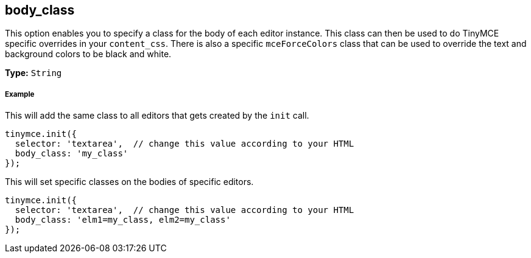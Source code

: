 [[body_class]]
== body_class

This option enables you to specify a class for the body of each editor instance. This class can then be used to do TinyMCE specific overrides in your `content_css`. There is also a specific `mceForceColors` class that can be used to override the text and background colors to be black and white.

*Type:* `String`

[[example]]
===== Example

This will add the same class to all editors that gets created by the `init` call.

[source,js]
----
tinymce.init({
  selector: 'textarea',  // change this value according to your HTML
  body_class: 'my_class'
});
----

This will set specific classes on the bodies of specific editors.

[source,js]
----
tinymce.init({
  selector: 'textarea',  // change this value according to your HTML
  body_class: 'elm1=my_class, elm2=my_class'
});
----
